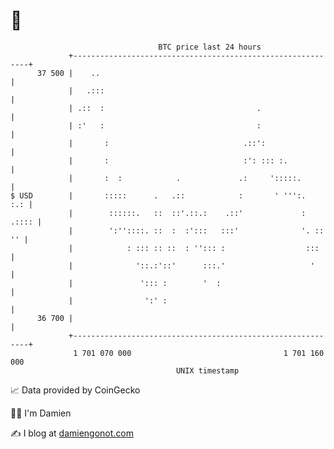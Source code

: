 * 👋

#+begin_example
                                    BTC price last 24 hours                    
                +------------------------------------------------------------+ 
         37 500 |    ..                                                      | 
                |   .:::                                                     | 
                | .::  :                                  .                  | 
                | :'   :                                  :                  | 
                |       :                              .::':                 | 
                |       :                              :': ::: :.            | 
                |       :  :            .             .:     ':::::.         | 
   $ USD        |       :::::      .   .::            :       ' ''':.    :.: | 
                |        ::::::.   ::  ::'.::.:    .::'             :  .:::: | 
                |        ':''::::. ::  :  :':::   :::'              '. :: '' | 
                |            : ::: :: ::  : ''::: :                  :::     | 
                |              '::.:'::'      :::.'                   '      | 
                |               '::: :        '  :                           | 
                |                ':' :                                       | 
         36 700 |                                                            | 
                +------------------------------------------------------------+ 
                 1 701 070 000                                  1 701 160 000  
                                        UNIX timestamp                         
#+end_example
📈 Data provided by CoinGecko

🧑‍💻 I'm Damien

✍️ I blog at [[https://www.damiengonot.com][damiengonot.com]]
